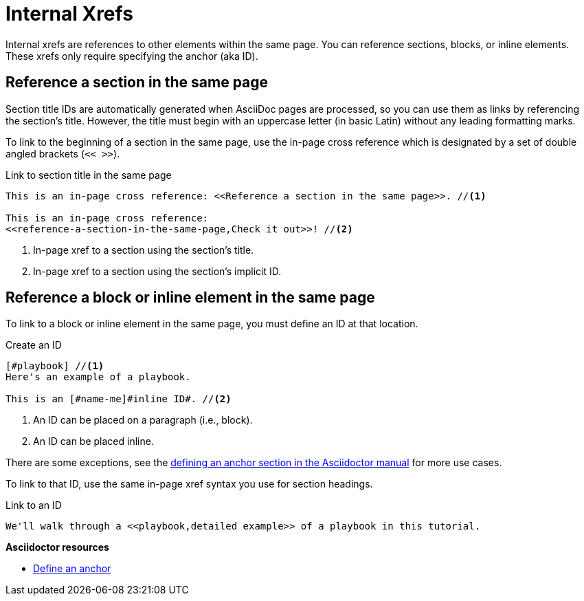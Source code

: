 = Internal Xrefs
// URLs
:url-adoc-manual: https://asciidoctor.org/docs/user-manual
:url-anchor: {url-adoc-manual}/#anchordef

Internal xrefs are references to other elements within the same page.
You can reference sections, blocks, or inline elements.
These xrefs only require specifying the anchor (aka ID).

//WARNING: Don't use the `link` macro for referencing sections and IDs in the same page.

== Reference a section in the same page

Section title IDs are automatically generated when AsciiDoc pages are processed, so you can use them as links by referencing the section's title.
However, the title must begin with an uppercase letter (in basic Latin) without any leading formatting marks.

To link to the beginning of a section in the same page, use the in-page cross reference which is designated by a set of double angled brackets (`<< >>`).

.Link to section title in the same page
[source]
----
This is an in-page cross reference: <<Reference a section in the same page>>. //<1>

This is an in-page cross reference:
<<reference-a-section-in-the-same-page,Check it out>>! //<2>
----
<1> In-page xref to a section using the section's title.
<2> In-page xref to a section using the section's implicit ID.

== Reference a block or inline element in the same page

To link to a block or inline element in the same page, you must define an ID at that location.

.Create an ID
[source]
----
[#playbook] //<1>
Here's an example of a playbook.

This is an [#name-me]#inline ID#. //<2>
----
<1> An ID can be placed on a paragraph (i.e., block).
<2> An ID can be placed inline.

There are some exceptions, see the {url-anchor}[defining an anchor section in the Asciidoctor manual^] for more use cases.

To link to that ID, use the same in-page xref syntax you use for section headings.

.Link to an ID
[source]
----
We'll walk through a <<playbook,detailed example>> of a playbook in this tutorial.
----

.*Asciidoctor resources*
* {url-anchor}[Define an anchor^]
